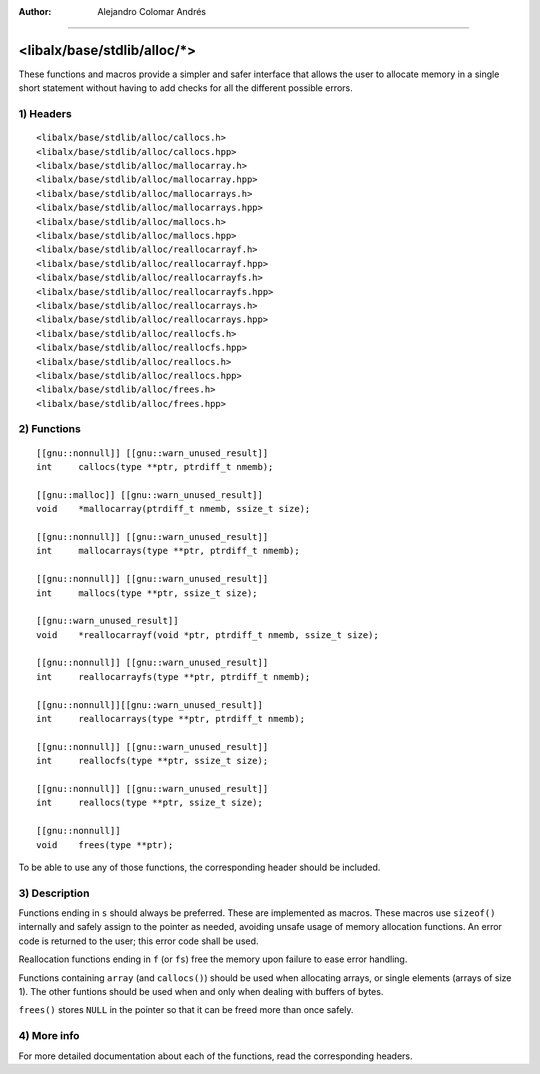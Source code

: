 
:Author:	Alejandro Colomar Andrés
________________________________________________________________________________


<libalx/base/stdlib/alloc/*>
============================


These functions and macros provide a simpler and safer interface that allows
the user to allocate memory in a single short statement without having to add
checks for all the different possible errors.


1) Headers
----------

::

	<libalx/base/stdlib/alloc/callocs.h>
	<libalx/base/stdlib/alloc/callocs.hpp>
	<libalx/base/stdlib/alloc/mallocarray.h>
	<libalx/base/stdlib/alloc/mallocarray.hpp>
	<libalx/base/stdlib/alloc/mallocarrays.h>
	<libalx/base/stdlib/alloc/mallocarrays.hpp>
	<libalx/base/stdlib/alloc/mallocs.h>
	<libalx/base/stdlib/alloc/mallocs.hpp>
	<libalx/base/stdlib/alloc/reallocarrayf.h>
	<libalx/base/stdlib/alloc/reallocarrayf.hpp>
	<libalx/base/stdlib/alloc/reallocarrayfs.h>
	<libalx/base/stdlib/alloc/reallocarrayfs.hpp>
	<libalx/base/stdlib/alloc/reallocarrays.h>
	<libalx/base/stdlib/alloc/reallocarrays.hpp>
	<libalx/base/stdlib/alloc/reallocfs.h>
	<libalx/base/stdlib/alloc/reallocfs.hpp>
	<libalx/base/stdlib/alloc/reallocs.h>
	<libalx/base/stdlib/alloc/reallocs.hpp>
	<libalx/base/stdlib/alloc/frees.h>
	<libalx/base/stdlib/alloc/frees.hpp>

2) Functions
------------

::

	[[gnu::nonnull]] [[gnu::warn_unused_result]]
	int	callocs(type **ptr, ptrdiff_t nmemb);

	[[gnu::malloc]] [[gnu::warn_unused_result]]
	void	*mallocarray(ptrdiff_t nmemb, ssize_t size);

	[[gnu::nonnull]] [[gnu::warn_unused_result]]
	int	mallocarrays(type **ptr, ptrdiff_t nmemb);

	[[gnu::nonnull]] [[gnu::warn_unused_result]]
	int	mallocs(type **ptr, ssize_t size);

	[[gnu::warn_unused_result]]
	void	*reallocarrayf(void *ptr, ptrdiff_t nmemb, ssize_t size);

	[[gnu::nonnull]] [[gnu::warn_unused_result]]
	int	reallocarrayfs(type **ptr, ptrdiff_t nmemb);

	[[gnu::nonnull]][[gnu::warn_unused_result]]
	int	reallocarrays(type **ptr, ptrdiff_t nmemb);

	[[gnu::nonnull]] [[gnu::warn_unused_result]]
	int	reallocfs(type **ptr, ssize_t size);

	[[gnu::nonnull]] [[gnu::warn_unused_result]]
	int	reallocs(type **ptr, ssize_t size);

	[[gnu::nonnull]]
	void	frees(type **ptr);

To be able to use any of those functions, the corresponding header should be
included.


3) Description
--------------

Functions ending in ``s`` should always be preferred.  These are implemented
as macros.  These macros use ``sizeof()`` internally and safely assign to
the pointer as needed, avoiding unsafe usage of memory allocation functions.
An error code is returned to the user; this error code shall be used.

Reallocation functions ending in ``f`` (or ``fs``) free the memory upon
failure to ease error handling.

Functions containing ``array`` (and ``callocs()``) should be used when
allocating arrays, or single elements (arrays of size 1).  The other funtions
should be used when and only when dealing with buffers of bytes.

``frees()`` stores ``NULL`` in the pointer so that it can be freed more than
once safely.


4) More info
------------

For more detailed documentation about each of the functions, read the
corresponding headers.

